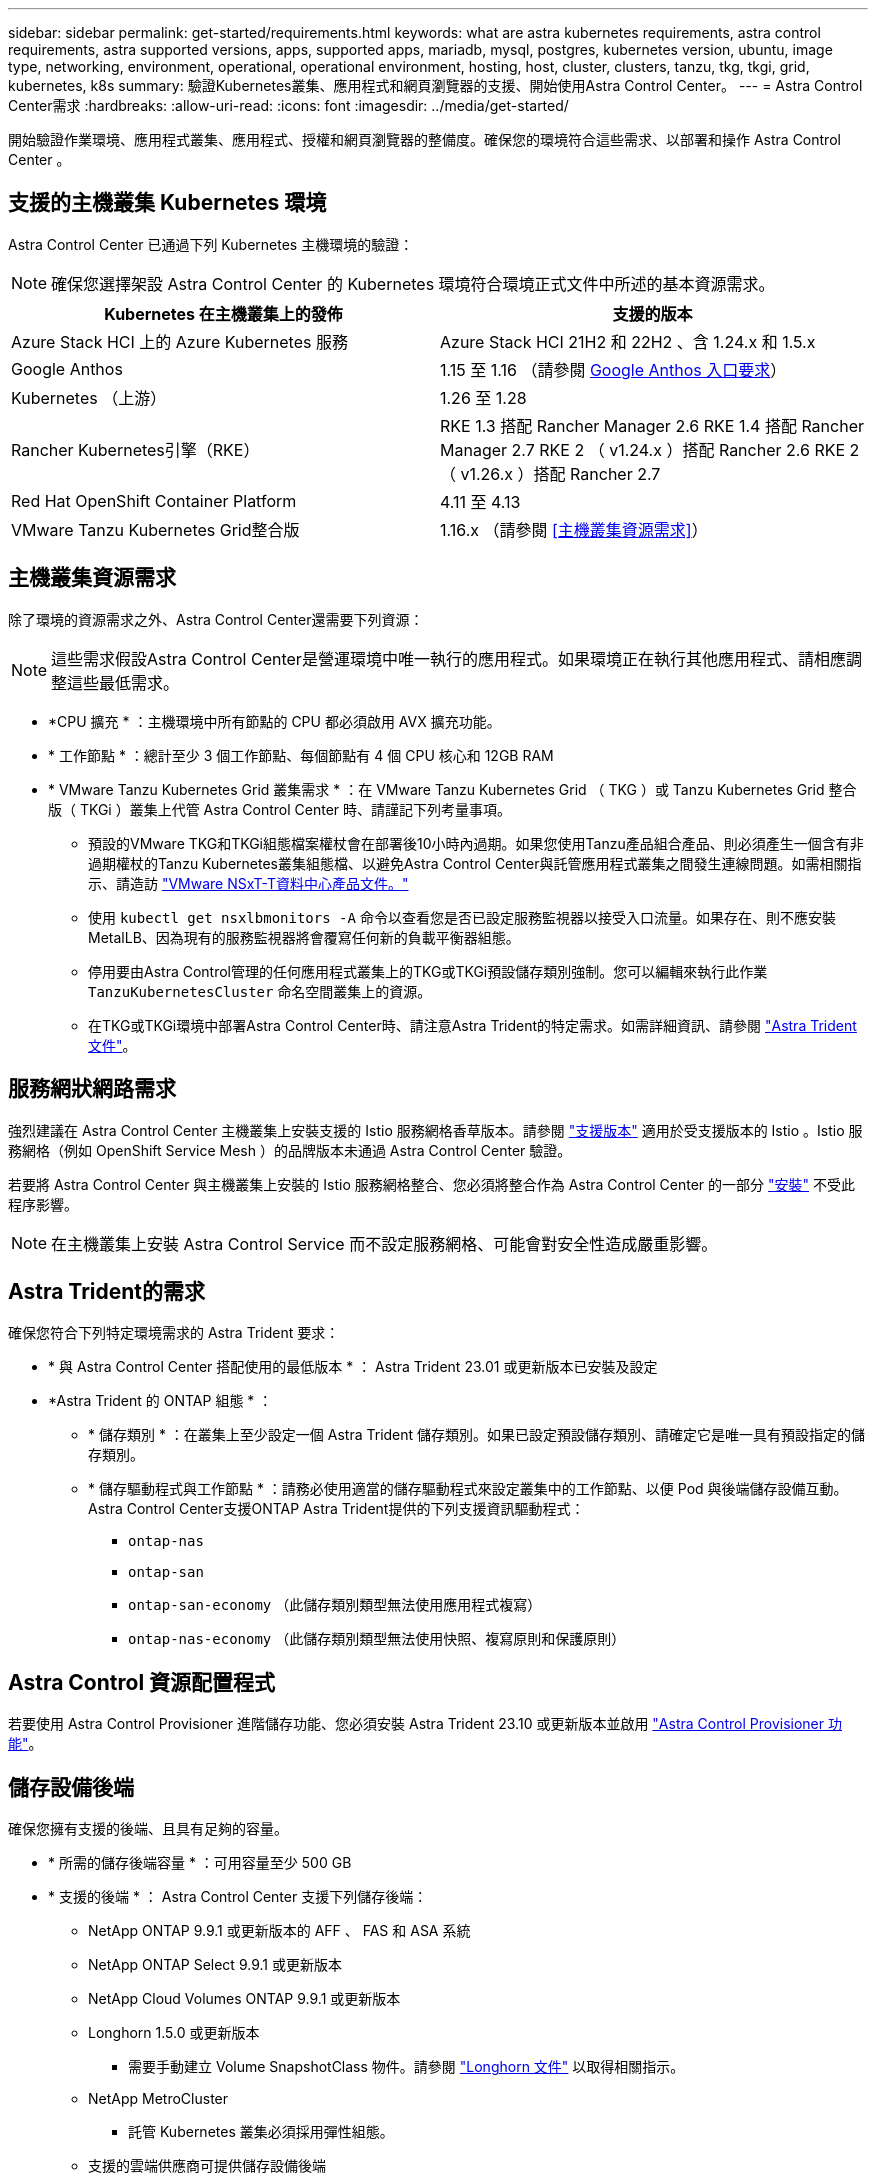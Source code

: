 ---
sidebar: sidebar 
permalink: get-started/requirements.html 
keywords: what are astra kubernetes requirements, astra control requirements, astra supported versions, apps, supported apps, mariadb, mysql, postgres, kubernetes version, ubuntu, image type, networking, environment, operational, operational environment, hosting, host, cluster, clusters, tanzu, tkg, tkgi, grid, kubernetes, k8s 
summary: 驗證Kubernetes叢集、應用程式和網頁瀏覽器的支援、開始使用Astra Control Center。 
---
= Astra Control Center需求
:hardbreaks:
:allow-uri-read: 
:icons: font
:imagesdir: ../media/get-started/


[role="lead"]
開始驗證作業環境、應用程式叢集、應用程式、授權和網頁瀏覽器的整備度。確保您的環境符合這些需求、以部署和操作 Astra Control Center 。



== 支援的主機叢集 Kubernetes 環境

Astra Control Center 已通過下列 Kubernetes 主機環境的驗證：


NOTE: 確保您選擇架設 Astra Control Center 的 Kubernetes 環境符合環境正式文件中所述的基本資源需求。

|===
| Kubernetes 在主機叢集上的發佈 | 支援的版本 


| Azure Stack HCI 上的 Azure Kubernetes 服務 | Azure Stack HCI 21H2 和 22H2 、含 1.24.x 和 1.5.x 


| Google Anthos | 1.15 至 1.16 （請參閱 <<Google Anthos 入口要求>>） 


| Kubernetes （上游） | 1.26 至 1.28 


| Rancher Kubernetes引擎（RKE） | RKE 1.3 搭配 Rancher Manager 2.6
RKE 1.4 搭配 Rancher Manager 2.7
RKE 2 （ v1.24.x ）搭配 Rancher 2.6
RKE 2 （ v1.26.x ）搭配 Rancher 2.7 


| Red Hat OpenShift Container Platform | 4.11 至 4.13 


| VMware Tanzu Kubernetes Grid整合版 | 1.16.x （請參閱 <<主機叢集資源需求>>） 
|===


== 主機叢集資源需求

除了環境的資源需求之外、Astra Control Center還需要下列資源：


NOTE: 這些需求假設Astra Control Center是營運環境中唯一執行的應用程式。如果環境正在執行其他應用程式、請相應調整這些最低需求。

* *CPU 擴充 * ：主機環境中所有節點的 CPU 都必須啟用 AVX 擴充功能。
* * 工作節點 * ：總計至少 3 個工作節點、每個節點有 4 個 CPU 核心和 12GB RAM
* * VMware Tanzu Kubernetes Grid 叢集需求 * ：在 VMware Tanzu Kubernetes Grid （ TKG ）或 Tanzu Kubernetes Grid 整合版（ TKGi ）叢集上代管 Astra Control Center 時、請謹記下列考量事項。
+
** 預設的VMware TKG和TKGi組態檔案權杖會在部署後10小時內過期。如果您使用Tanzu產品組合產品、則必須產生一個含有非過期權杖的Tanzu Kubernetes叢集組態檔、以避免Astra Control Center與託管應用程式叢集之間發生連線問題。如需相關指示、請造訪 https://docs.vmware.com/en/VMware-NSX-T-Data-Center/3.2/nsx-application-platform/GUID-52A52C0B-9575-43B6-ADE2-E8640E22C29F.html["VMware NSxT-T資料中心產品文件。"^]
** 使用 `kubectl get nsxlbmonitors -A` 命令以查看您是否已設定服務監視器以接受入口流量。如果存在、則不應安裝MetalLB、因為現有的服務監視器將會覆寫任何新的負載平衡器組態。
** 停用要由Astra Control管理的任何應用程式叢集上的TKG或TKGi預設儲存類別強制。您可以編輯來執行此作業 `TanzuKubernetesCluster` 命名空間叢集上的資源。
** 在TKG或TKGi環境中部署Astra Control Center時、請注意Astra Trident的特定需求。如需詳細資訊、請參閱 https://docs.netapp.com/us-en/trident/trident-get-started/kubernetes-deploy.html#other-known-configuration-options["Astra Trident文件"^]。






== 服務網狀網路需求

強烈建議在 Astra Control Center 主機叢集上安裝支援的 Istio 服務網格香草版本。請參閱 https://istio.io/latest/docs/releases/supported-releases/["支援版本"^] 適用於受支援版本的 Istio 。Istio 服務網格（例如 OpenShift Service Mesh ）的品牌版本未通過 Astra Control Center 驗證。

若要將 Astra Control Center 與主機叢集上安裝的 Istio 服務網格整合、您必須將整合作為 Astra Control Center 的一部分 link:../get-started/install_acc.html["安裝"] 不受此程序影響。


NOTE: 在主機叢集上安裝 Astra Control Service 而不設定服務網格、可能會對安全性造成嚴重影響。



== Astra Trident的需求

確保您符合下列特定環境需求的 Astra Trident 要求：

* * 與 Astra Control Center 搭配使用的最低版本 * ： Astra Trident 23.01 或更新版本已安裝及設定
* *Astra Trident 的 ONTAP 組態 * ：
+
** * 儲存類別 * ：在叢集上至少設定一個 Astra Trident 儲存類別。如果已設定預設儲存類別、請確定它是唯一具有預設指定的儲存類別。
** * 儲存驅動程式與工作節點 * ：請務必使用適當的儲存驅動程式來設定叢集中的工作節點、以便 Pod 與後端儲存設備互動。Astra Control Center支援ONTAP Astra Trident提供的下列支援資訊驅動程式：
+
*** `ontap-nas`
*** `ontap-san`
*** `ontap-san-economy` （此儲存類別類型無法使用應用程式複寫）
*** `ontap-nas-economy` （此儲存類別類型無法使用快照、複寫原則和保護原則）








== Astra Control 資源配置程式

若要使用 Astra Control Provisioner 進階儲存功能、您必須安裝 Astra Trident 23.10 或更新版本並啟用 link:../use/enable-acp.html["Astra Control Provisioner 功能"]。



== 儲存設備後端

確保您擁有支援的後端、且具有足夠的容量。

* * 所需的儲存後端容量 * ：可用容量至少 500 GB
* * 支援的後端 * ： Astra Control Center 支援下列儲存後端：
+
** NetApp ONTAP 9.9.1 或更新版本的 AFF 、 FAS 和 ASA 系統
** NetApp ONTAP Select 9.9.1 或更新版本
** NetApp Cloud Volumes ONTAP 9.9.1 或更新版本
** Longhorn 1.5.0 或更新版本
+
*** 需要手動建立 Volume SnapshotClass 物件。請參閱 https://longhorn.io/docs/1.5.0/snapshots-and-backups/csi-snapshot-support/csi-volume-snapshot-associated-with-longhorn-snapshot/#create-a-csi-volumesnapshot-associated-with-longhorn-snapshot["Longhorn 文件"^] 以取得相關指示。


** NetApp MetroCluster
+
*** 託管 Kubernetes 叢集必須採用彈性組態。


** 支援的雲端供應商可提供儲存設備後端






=== 不需要授權ONTAP

若要使用Astra Control Center、請視ONTAP 您需要完成的工作而定、確認您擁有下列各項的版次授權：

* FlexClone
* SnapMirror：選用。僅使用SnapMirror技術複寫至遠端系統時才需要。請參閱 https://docs.netapp.com/us-en/ontap/data-protection/snapmirror-licensing-concept.html["SnapMirror授權資訊"^]。
* S3授權：選用。僅適用於SS3鏟斗ONTAP


若要檢查ONTAP 您的不實系統是否有必要的授權、請參閱 https://docs.netapp.com/us-en/ontap/system-admin/manage-licenses-concept.html["管理ONTAP 不需購買的授權"^]。



=== NetApp MetroCluster

當您使用 NetApp MetroCluster 作為儲存後端時、必須執行下列動作：

* 在您使用的 Astra Trident 驅動程式中、將 SVM 管理 LIF 指定為後端選項
* 請確定您擁有適當的 ONTAP 授權


若要設定 MetroCluster LIF 、請參閱 Astra Trident 文件、以取得每個驅動程式的詳細資訊：

* https://docs.netapp.com/us-en/trident/trident-use/ontap-san-examples.html["SAN"^]
* https://docs.netapp.com/us-en/trident/trident-use/ontap-nas-examples.html["NAS"^]




== 映像登錄

您必須擁有現有的私有 Docker 映像登錄、才能將 Astra Control Center 建置映像推送至該登錄。您需要提供映像登錄的URL、以便上傳映像。



== Astra Control Center 授權

Astra Control Center 需要 Astra Control Center 授權。安裝 Astra Control Center 時、已啟動內嵌式 90 天試用版授權、可用於 4 、 800 個 CPU 單元。如果您需要更多容量或不同的評估條款、或想要升級至完整授權、您可以向 NetApp 取得不同的評估授權或完整授權。您需要授權來保護應用程式和資料。

您可以報名免費試用 Astra Control Center 。您可以註冊註冊 link:https://bluexp.netapp.com/astra-register["請按這裡"^]。

若要設定授權、請參閱 link:setup_overview.html["使用90天試用版授權"^]。

若要深入瞭解授權的運作方式、請參閱 link:../concepts/licensing.html["授權"^]。



== 網路需求

設定您的營運環境、確保 Astra Control Center 能夠正常通訊。需要下列網路組態：

* * FQDN 位址 * ：您必須擁有 Astra Control Center 的 FQDN 位址。
* * 存取網際網路 * ：您應該判斷是否有外部存取網際網路的權限。如果您沒有、部分功能可能會受到限制、例如從NetApp Cloud Insights 接收監控和數據資料、或是將支援組合傳送至 https://mysupport.netapp.com/site/["NetApp 支援網站"^]。
* * 連接埠存取 * ：裝載 Astra Control Center 的作業環境使用下列 TCP 連接埠進行通訊。您應確保這些連接埠可透過任何防火牆、並設定防火牆、以允許來自Astra網路的任何HTTPS輸出流量。有些連接埠需要在裝載Astra Control Center的環境與每個託管叢集之間進行連線（視情況而定）。



NOTE: 您可以在雙堆疊Kubernetes叢集中部署Astra Control Center、Astra Control Center則可管理已設定為雙堆疊作業的應用程式和儲存後端。如需雙堆疊叢集需求的詳細資訊、請參閱 https://kubernetes.io/docs/concepts/services-networking/dual-stack/["Kubernetes文件"^]。

|===
| 來源 | 目的地 | 連接埠 | 傳輸協定 | 目的 


| 用戶端PC | Astra控制中心 | 443.. | HTTPS | UI / API 存取 - 確保 Astra Control Center 和用於存取 Astra Control Center 的系統之間雙向開啟此連接埠 


| 度量使用者 | Astra Control Center工作節點 | 9090 | HTTPS | 度量資料通訊：確保每個託管叢集都能存取裝載Astra Control Center的叢集上的此連接埠（需要雙向通訊） 


| Astra控制中心 | 託管Cloud Insights 版的服務  | 443.. | HTTPS | 通訊Cloud Insights 


| Astra控制中心 | Amazon S3儲存貯體供應商 | 443.. | HTTPS | Amazon S3儲存通訊 


| Astra控制中心 | NetApp AutoSupport  | 443.. | HTTPS | NetApp AutoSupport 通訊 


| Astra控制中心 | 託管 Kubernetes 叢集 | 443/643.
* 注意 * ：受管理叢集使用的連接埠可能會因叢集而異。請參閱叢集軟體廠商提供的文件。 | HTTPS | 與託管叢集通訊：確保此連接埠在託管 Astra Control Center 的叢集和每個託管叢集之間都是開放的 
|===


== 內部部署Kubernetes叢集的入口

您可以選擇網路入侵Astra控制中心的用途類型。依預設、Astra Control Center會將Astra Control Center閘道（服務/網路）部署為整個叢集的資源。Astra Control Center也支援使用服務負載平衡器（如果環境允許）。如果您想要使用服務負載平衡器、但尚未設定一個、則可以使用MetalLB負載平衡器自動將外部IP位址指派給服務。在內部DNS伺服器組態中、您應該將Astra Control Center所選的DNS名稱指向負載平衡的IP位址。


NOTE: 負載平衡器應使用與Astra Control Center工作節點IP位址位於同一子網路中的IP位址。

如需詳細資訊、請參閱 link:../get-started/install_acc.html#set-up-ingress-for-load-balancing["設定入口以進行負載平衡"^]。



=== Google Anthos 入口要求

在 Google Anthos 叢集上代管 Astra Control Center 時、請注意 Google Antos 預設包含 MetalLB 負載平衡器和 Istio 入口服務、讓您在安裝期間只需使用 Astra Control Center 的一般入口功能即可。請參閱 link:install_acc.html#configure-astra-control-center["設定Astra控制中心"^] 以取得詳細資料。



== 支援的網頁瀏覽器

Astra Control Center支援最新版本的Firefox、Safari和Chrome、最低解析度為1280 x 720。



== 應用程式叢集的其他需求

如果您打算使用這些Astra Control Center功能、請謹記以下要求：

* *應用程式叢集需求*： link:../get-started/setup_overview.html#prepare-your-environment-for-cluster-management-using-astra-control["叢集管理需求"^]
+
** *受管理的應用程式需求*： link:../use/manage-apps.html#application-management-requirements["應用程式管理需求"^]
** *應用程式複寫的其他需求*： link:../use/replicate_snapmirror.html#replication-prerequisites["複寫先決條件"^]






== 下一步

檢視 link:quick-start.html["快速入門"^] 總覽：
